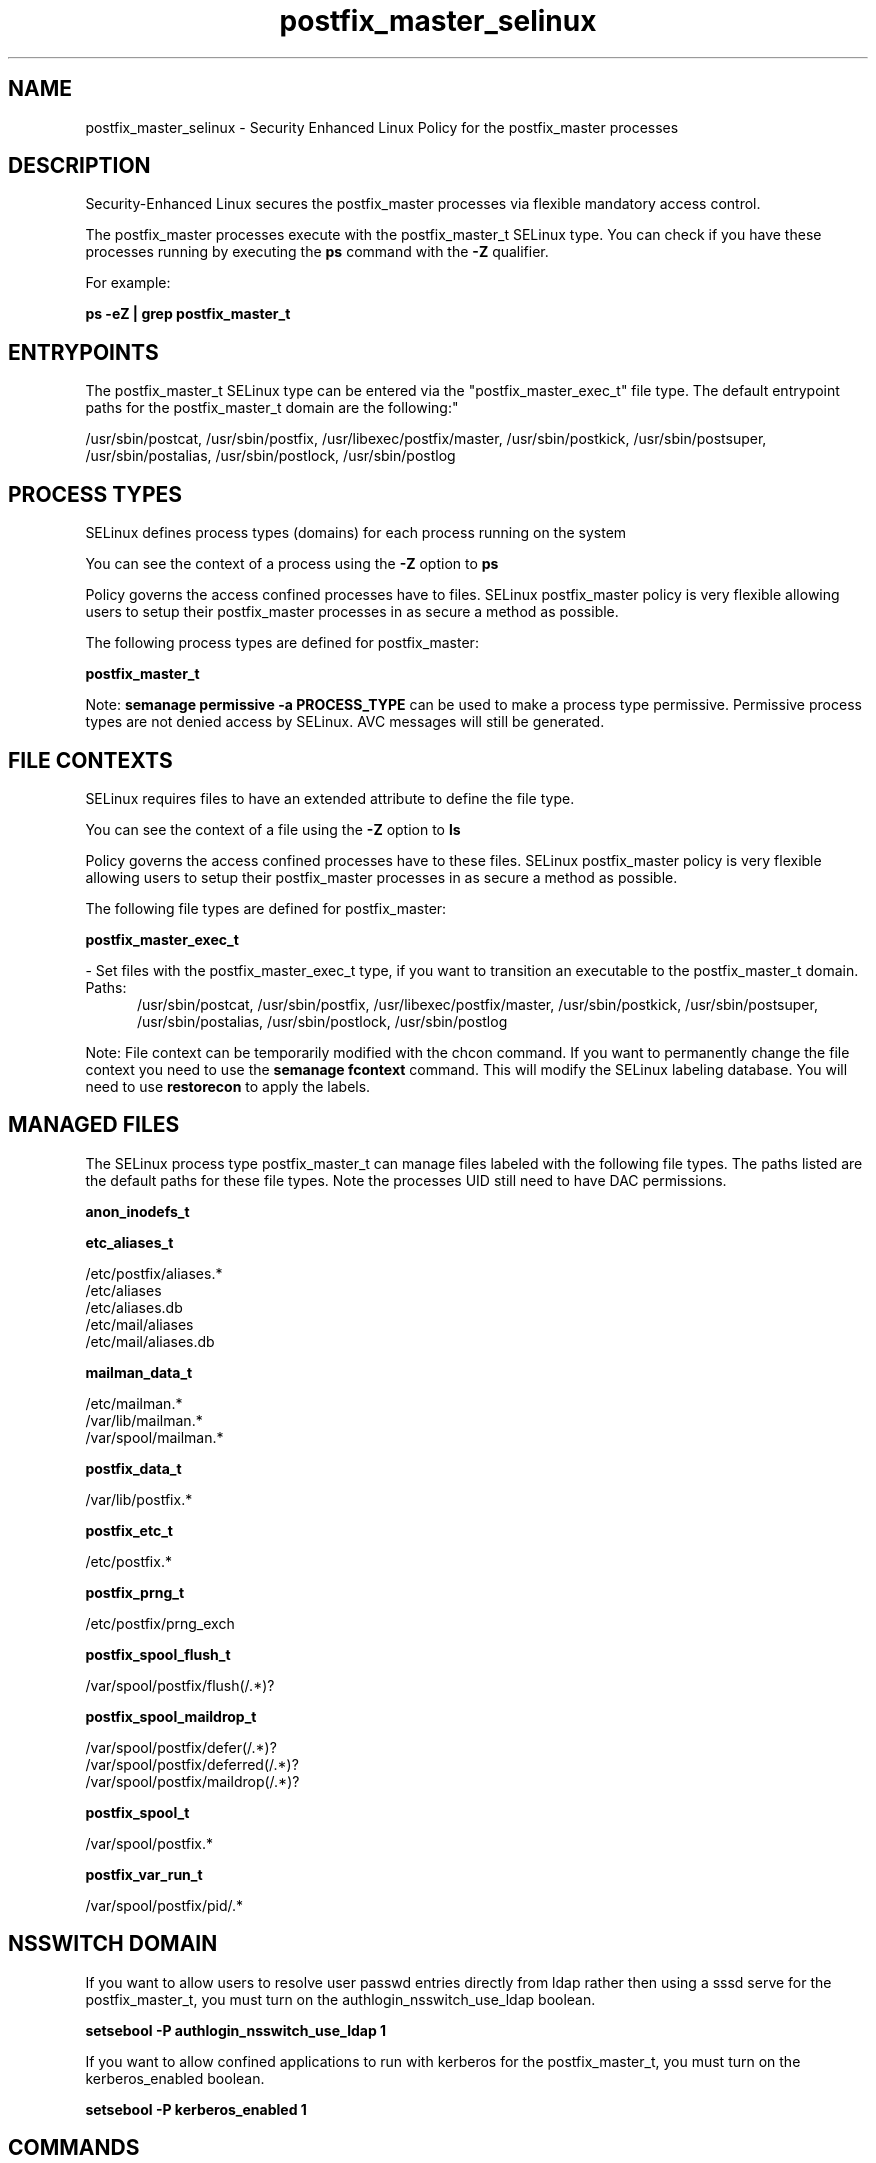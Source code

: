 .TH  "postfix_master_selinux"  "8"  "postfix_master" "dwalsh@redhat.com" "postfix_master SELinux Policy documentation"
.SH "NAME"
postfix_master_selinux \- Security Enhanced Linux Policy for the postfix_master processes
.SH "DESCRIPTION"

Security-Enhanced Linux secures the postfix_master processes via flexible mandatory access control.

The postfix_master processes execute with the postfix_master_t SELinux type. You can check if you have these processes running by executing the \fBps\fP command with the \fB\-Z\fP qualifier. 

For example:

.B ps -eZ | grep postfix_master_t


.SH "ENTRYPOINTS"

The postfix_master_t SELinux type can be entered via the "postfix_master_exec_t" file type.  The default entrypoint paths for the postfix_master_t domain are the following:"

/usr/sbin/postcat, /usr/sbin/postfix, /usr/libexec/postfix/master, /usr/sbin/postkick, /usr/sbin/postsuper, /usr/sbin/postalias, /usr/sbin/postlock, /usr/sbin/postlog
.SH PROCESS TYPES
SELinux defines process types (domains) for each process running on the system
.PP
You can see the context of a process using the \fB\-Z\fP option to \fBps\bP
.PP
Policy governs the access confined processes have to files. 
SELinux postfix_master policy is very flexible allowing users to setup their postfix_master processes in as secure a method as possible.
.PP 
The following process types are defined for postfix_master:

.EX
.B postfix_master_t 
.EE
.PP
Note: 
.B semanage permissive -a PROCESS_TYPE 
can be used to make a process type permissive. Permissive process types are not denied access by SELinux. AVC messages will still be generated.

.SH FILE CONTEXTS
SELinux requires files to have an extended attribute to define the file type. 
.PP
You can see the context of a file using the \fB\-Z\fP option to \fBls\bP
.PP
Policy governs the access confined processes have to these files. 
SELinux postfix_master policy is very flexible allowing users to setup their postfix_master processes in as secure a method as possible.
.PP 
The following file types are defined for postfix_master:


.EX
.PP
.B postfix_master_exec_t 
.EE

- Set files with the postfix_master_exec_t type, if you want to transition an executable to the postfix_master_t domain.

.br
.TP 5
Paths: 
/usr/sbin/postcat, /usr/sbin/postfix, /usr/libexec/postfix/master, /usr/sbin/postkick, /usr/sbin/postsuper, /usr/sbin/postalias, /usr/sbin/postlock, /usr/sbin/postlog

.PP
Note: File context can be temporarily modified with the chcon command.  If you want to permanently change the file context you need to use the 
.B semanage fcontext 
command.  This will modify the SELinux labeling database.  You will need to use
.B restorecon
to apply the labels.

.SH "MANAGED FILES"

The SELinux process type postfix_master_t can manage files labeled with the following file types.  The paths listed are the default paths for these file types.  Note the processes UID still need to have DAC permissions.

.br
.B anon_inodefs_t


.br
.B etc_aliases_t

	/etc/postfix/aliases.*
.br
	/etc/aliases
.br
	/etc/aliases\.db
.br
	/etc/mail/aliases
.br
	/etc/mail/aliases\.db
.br

.br
.B mailman_data_t

	/etc/mailman.*
.br
	/var/lib/mailman.*
.br
	/var/spool/mailman.*
.br

.br
.B postfix_data_t

	/var/lib/postfix.*
.br

.br
.B postfix_etc_t

	/etc/postfix.*
.br

.br
.B postfix_prng_t

	/etc/postfix/prng_exch
.br

.br
.B postfix_spool_flush_t

	/var/spool/postfix/flush(/.*)?
.br

.br
.B postfix_spool_maildrop_t

	/var/spool/postfix/defer(/.*)?
.br
	/var/spool/postfix/deferred(/.*)?
.br
	/var/spool/postfix/maildrop(/.*)?
.br

.br
.B postfix_spool_t

	/var/spool/postfix.*
.br

.br
.B postfix_var_run_t

	/var/spool/postfix/pid/.*
.br

.SH NSSWITCH DOMAIN

.PP
If you want to allow users to resolve user passwd entries directly from ldap rather then using a sssd serve for the postfix_master_t, you must turn on the authlogin_nsswitch_use_ldap boolean.

.EX
.B setsebool -P authlogin_nsswitch_use_ldap 1
.EE

.PP
If you want to allow confined applications to run with kerberos for the postfix_master_t, you must turn on the kerberos_enabled boolean.

.EX
.B setsebool -P kerberos_enabled 1
.EE

.SH "COMMANDS"
.B semanage fcontext
can also be used to manipulate default file context mappings.
.PP
.B semanage permissive
can also be used to manipulate whether or not a process type is permissive.
.PP
.B semanage module
can also be used to enable/disable/install/remove policy modules.

.PP
.B system-config-selinux 
is a GUI tool available to customize SELinux policy settings.

.SH AUTHOR	
This manual page was auto-generated by genman.py.

.SH "SEE ALSO"
selinux(8), postfix_master(8), semanage(8), restorecon(8), chcon(1)
, postfix_bounce_selinux(8), postfix_cleanup_selinux(8), postfix_local_selinux(8), postfix_map_selinux(8), postfix_pickup_selinux(8), postfix_pipe_selinux(8), postfix_postdrop_selinux(8), postfix_postqueue_selinux(8), postfix_qmgr_selinux(8), postfix_showq_selinux(8), postfix_smtp_selinux(8), postfix_smtpd_selinux(8), postfix_virtual_selinux(8)